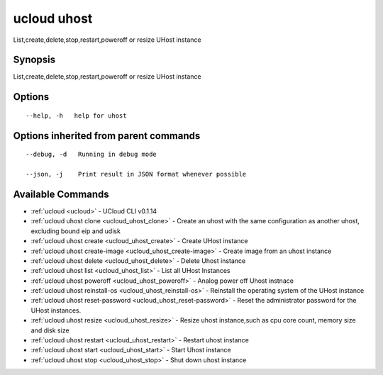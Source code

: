 .. _ucloud_uhost:

ucloud uhost
------------

List,create,delete,stop,restart,poweroff or resize UHost instance

Synopsis
~~~~~~~~


List,create,delete,stop,restart,poweroff or resize UHost instance

Options
~~~~~~~

::

  --help, -h   help for uhost 


Options inherited from parent commands
~~~~~~~~~~~~~~~~~~~~~~~~~~~~~~~~~~~~~~

::

  --debug, -d   Running in debug mode 

  --json, -j    Print result in JSON format whenever possible 


Available Commands
~~~~~~~~

* :ref:`ucloud <ucloud>` 	 - UCloud CLI v0.1.14
* :ref:`ucloud uhost clone <ucloud_uhost_clone>` 	 - Create an uhost with the same configuration as another uhost, excluding bound eip and udisk
* :ref:`ucloud uhost create <ucloud_uhost_create>` 	 - Create UHost instance
* :ref:`ucloud uhost create-image <ucloud_uhost_create-image>` 	 - Create image from an uhost instance
* :ref:`ucloud uhost delete <ucloud_uhost_delete>` 	 - Delete Uhost instance
* :ref:`ucloud uhost list <ucloud_uhost_list>` 	 - List all UHost Instances
* :ref:`ucloud uhost poweroff <ucloud_uhost_poweroff>` 	 - Analog power off Uhost instnace
* :ref:`ucloud uhost reinstall-os <ucloud_uhost_reinstall-os>` 	 - Reinstall the operating system of the UHost instance
* :ref:`ucloud uhost reset-password <ucloud_uhost_reset-password>` 	 - Reset the administrator password for the UHost instances.
* :ref:`ucloud uhost resize <ucloud_uhost_resize>` 	 - Resize uhost instance,such as cpu core count, memory size and disk size
* :ref:`ucloud uhost restart <ucloud_uhost_restart>` 	 - Restart uhost instance
* :ref:`ucloud uhost start <ucloud_uhost_start>` 	 - Start Uhost instance
* :ref:`ucloud uhost stop <ucloud_uhost_stop>` 	 - Shut down uhost instance

